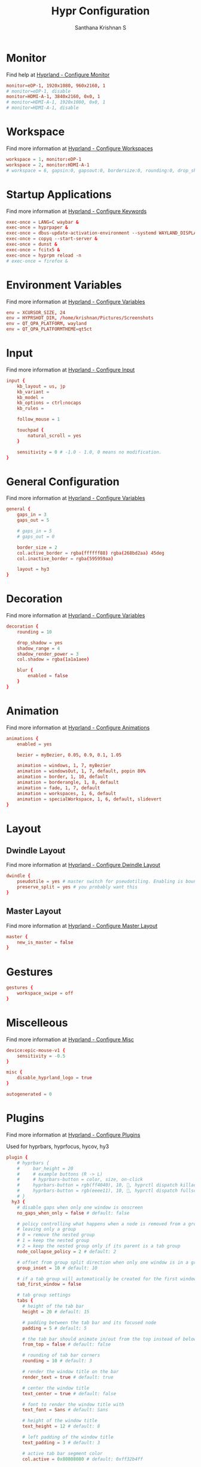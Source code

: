 #+TITLE: Hypr Configuration
#+AUTHOR: Santhana Krishnan S
#+PROPERTY: header-args :tangle hyprland.conf


* Monitor

Find help at [[https://wiki.hyprland.org/Configuring/Monitors/][Hyprland - Configure Monitor]]

#+BEGIN_SRC conf :tangle yes
monitor=eDP-1, 1920x1080, 960x2160, 1
# monitor=eDP-1, disable
monitor=HDMI-A-1, 3840x2160, 0x0, 1
# monitor=HDMI-A-1, 1920x1080, 0x0, 1
# monitor=HDMI-A-1, disable
#+END_SRC

* Workspace

Find more information at [[https://wiki.hyprland.org/Configuring/Workspaces/][Hyprland - Configure Workspaces]]

#+BEGIN_SRC conf :tangle yes
workspace = 1, monitor:eDP-1
workspace = 2, monitor:HDMI-A-1
# workspace = 6, gapsin:0, gapsout:0, bordersize:0, rounding:0, drop_shadow:false
#+END_SRC

* Startup Applications

Find more information at [[https://wiki.hyprland.org/Configuring/Keywords/][Hyprland - Configure Keywords]]

#+BEGIN_SRC conf :tangle yes
exec-once = LANG=C waybar &
exec-once = hyprpaper &
exec-once = dbus-update-activation-environment --systemd WAYLAND_DISPLAY XDG_CURRENT_DESKTOP
exec-once = copyq --start-server &
exec-once = dunst &
exec-once = fcitx5 &
exec-once = hyprpm reload -n
# exec-once = firefox &
#+END_SRC

# Source a file (multi-file configs)
# source = ~/.config/hypr/myColors.conf

* Environment Variables

Find more information at [[https://wiki.hyprland.org/Configuring/Variables/][Hyprland - Configure Variables]]

#+BEGIN_SRC conf :tangle yes
env = XCURSOR_SIZE, 24
env = HYPRSHOT_DIR, /home/krishnan/Pictures/Screenshots
env = QT_QPA_PLATFORM, wayland
env = QT_QPA_PLATFORMTHEME=qt5ct
#+END_SRC

* Input

Find more information at [[https://wiki.hyprland.org/Configuring/Input/][Hyprland - Configure Input]]

#+BEGIN_SRC conf :tangle yes
input {
    kb_layout = us, jp
    kb_variant =
    kb_model =
    kb_options = ctrl:nocaps
    kb_rules =

    follow_mouse = 1

    touchpad {
        natural_scroll = yes
    }

    sensitivity = 0 # -1.0 - 1.0, 0 means no modification.
}
#+END_SRC

* General Configuration

Find more information at [[https://wiki.hyprland.org/Configuring/Variables/][Hyprland - Configure Variables]]

#+BEGIN_SRC conf :tangle yes
general {
    gaps_in = 3
    gaps_out = 5

    # gaps_in = 5
    # gaps_out = 0

    border_size = 2
    col.active_border = rgba(ffffff88) rgba(268bd2aa) 45deg
    col.inactive_border = rgba(595959aa)

    layout = hy3
}
#+END_SRC

* Decoration

Find more information at [[https://wiki.hyprland.org/Configuring/Variables/][Hyprland - Configure Variables]]

#+BEGIN_SRC conf :tangle yes
decoration {
    rounding = 10

    drop_shadow = yes
    shadow_range = 4
    shadow_render_power = 3
    col.shadow = rgba(1a1a1aee)

    blur {
        enabled = false
    }
}
#+END_SRC

* Animation

Find more information at [[https://wiki.hyprland.org/Configuring/Animations/][Hyprland - Configure Animations]]

#+BEGIN_SRC conf :tangle yes
animations {
    enabled = yes

    bezier = myBezier, 0.05, 0.9, 0.1, 1.05

    animation = windows, 1, 7, myBezier
    animation = windowsOut, 1, 7, default, popin 80%
    animation = border, 1, 10, default
    animation = borderangle, 1, 8, default
    animation = fade, 1, 7, default
    animation = workspaces, 1, 6, default
    animation = specialWorkspace, 1, 6, default, slidevert
}
#+END_SRC

* Layout

** Dwindle Layout

Find more information at [[https://wiki.hyprland.org/Configuring/Dwindle-Layout/][Hyprland - Configure Dwindle Layout]]

#+BEGIN_SRC conf :tangle yes
dwindle {
    pseudotile = yes # master switch for pseudotiling. Enabling is bound to mainMod + P in the keybinds section below
    preserve_split = yes # you probably want this
}
#+END_SRC

** Master Layout

Find more information at [[https://wiki.hyprland.org/Configuring/Master-Layout/][Hyprland - Configure Master Layout]]

#+BEGIN_SRC conf :tangle yes
master {
    new_is_master = false
}
#+END_SRC

* Gestures

#+BEGIN_SRC conf :tangle yes
gestures {
    workspace_swipe = off
}
#+END_SRC

* Miscelleous

Find more information at [[https://wiki.hyprland.org/Configuring/Misc/][Hyprland - Configure Misc]]

#+BEGIN_SRC conf :tangle yes
device:epic-mouse-v1 {
    sensitivity = -0.5
}

misc {
    disable_hyprland_logo = true
}

autogenerated = 0
#+END_SRC

* Plugins

Find more information at [[https://wiki.hyprland.org/Plugins/Using-Plugins/][Hyprland - Configure Plugins]]

Used for hyprbars, hyprfocus, hycov, hy3

#+BEGIN_SRC conf :tangle yes
plugin {
    # hyprbars {
    #     bar_height = 20
    #     # example buttons (R -> L)
    #     # hyprbars-button = color, size, on-click
    #     hyprbars-button = rgb(ff4040), 10, 󰖭, hyprctl dispatch killactive
    #     hyprbars-button = rgb(eeee11), 10, , hyprctl dispatch fullscreen 1
    # }
  hy3 {
    # disable gaps when only one window is onscreen
    no_gaps_when_only = false # default: false

    # policy controlling what happens when a node is removed from a group,
    # leaving only a group
    # 0 = remove the nested group
    # 1 = keep the nested group
    # 2 = keep the nested group only if its parent is a tab group
    node_collapse_policy = 2 # default: 2

    # offset from group split direction when only one window is in a group
    group_inset = 10 # default: 10

    # if a tab group will automatically be created for the first window spawned in a workspace
    tab_first_window = false

    # tab group settings
    tabs {
      # height of the tab bar
      height = 20 # default: 15

      # padding between the tab bar and its focused node
      padding = 5 # default: 5

      # the tab bar should animate in/out from the top instead of below the window
      from_top = false # default: false

      # rounding of tab bar corners
      rounding = 10 # default: 3

      # render the window title on the bar
      render_text = true # default: true

      # center the window title
      text_center = true # default: false

      # font to render the window title with
      text_font = Sans # default: Sans

      # height of the window title
      text_height = 12 # default: 8

      # left padding of the window title
      text_padding = 3 # default: 3

      # active tab bar segment color
      col.active = 0x80808080 # default: 0xff32b4ff

      # urgent tab bar segment color
      col.urgent = 0xffff4f4f # default: 0xffff4f4f

      # inactive tab bar segment color
      col.inactive = 0xaa222222 # default: 0x80808080

      # active tab bar text color
      col.text.active = 0xffffffff # default: 0xff000000

      # urgent tab bar text color
      col.text.urgent = 0xffff0000 # default: 0xff000000

      # inactive tab bar text color
      col.text.inactive = 0xffffffff # default: 0xff000000
    }

    # autotiling settings
    autotile {
      # enable autotile
      enable = false # default: false

      # make autotile-created groups ephemeral
      ephemeral_groups = true # default: true

      # if a window would be squished smaller than this width, a vertical split will be created
      # -1 = never automatically split vertically
      # 0 = always automatically split vertically
      # <number> = pixel height to split at
      trigger_width = 0 # default: 0

      # if a window would be squished smaller than this height, a horizontal split will be created
      # -1 = never automatically split horizontally
      # 0 = always automatically split horizontally
      # <number> = pixel height to split at
      trigger_height = 0 # default: 0
     
      # a space or comma separated list of workspace ids where autotile should be enabled
      # it's possible to create an exception rule by prefixing the definition with "not:"
      # workspaces = 1, 2 # autotiling will only be enabled on workspaces 1 and 2
      # workspaces = not:1, 2 # autotiling will be enabled on all workspaces except 1 and 2
      workspaces = all # default: all
    }
  }
    hycov {
        overview_gappo = 60 # gaps width from screen edge
        overview_gappi = 24 # gaps width from clients
        enable_hotarea = 1 # enable mouse cursor hotarea, when cursor enter hotarea, it will toggle overview    
        hotarea_monitor = all # monitor name which hotarea is in, default is all
        hotarea_pos = 1 # position of hotarea (1: bottom left, 2: bottom right, 3: top left, 4: top right)
        hotarea_size = 10 # hotarea size, 10x10
        swipe_fingers = 4 # finger number of gesture, move any directory
        move_focus_distance = 100 # distance for movefocus, only can use 3 finger to move 
        enable_gesture = 0 # enable gesture
        disable_workspace_change = 0 # disable workspace change when in overview mode
        disable_spawn = 0 # disable bind exec when in overview mode
        auto_exit = 1 # enable auto exit when no client in overview
        auto_fullscreen = 0 # auto make active window maximize after exit overview
        only_active_workspace = 0 # only overview the active workspace
        only_active_monitor = 0 # only overview the active monitor
        enable_alt_release_exit = 0 # alt swith mode arg, see readme for detail
        alt_replace_key = Alt_L # alt swith mode arg, see readme for detail
        alt_toggle_auto_next = 0 # auto focus next window when toggle overview in alt swith mode
        click_in_cursor = 1 # when click to jump, the target windwo is find by cursor, not the current foucus window.
        hight_of_titlebar = 0 # height deviation of title bar hight

    }

    hyprfocus {
        enabled = yes

        keyboard_focus_animation = flash
        mouse_focus_animation = flash

        bezier = bezIn, 0.5,0.0,1.0,0.5
        bezier = bezOut, 0.0,0.5,0.5,1.0

        flash {
            flash_opacity = 0.9

            in_bezier = bezIn
            in_speed = 5

            out_bezier = bezOut
            out_speed = 15
        }

        shrink {
            shrink_percentage = 0.95

            in_bezier = bezIn
            in_speed = 3

            out_bezier = bezOut
            out_speed = 3
        }
    }
}
#+END_SRC

* Window Rules

Find more information at [[https://wiki.hyprland.org/Configuring/Window-Rules/][Hyprland - Configure Window Rules]]

#+BEGIN_SRC conf :tangle no
# Example windowrule v1
windowrule = float, ^(kitty)$
# Example windowrule v2
windowrulev2 = float, class:^(com.github.hluk.copyq)$
#+END_SRC

** For applications

#+BEGIN_SRC conf :tangle yes
windowrulev2 = float, class:^(float)$
windowrulev2 = float, class:^(python3)$
windowrulev2 = float, class:^(pavucontrol)$
windowrulev2 = float, title:^(ranger)$
windowrulev2 = float, title:^(Task Manager - Vivaldi)$
windowrulev2 = float, class:^(com.github.hluk.copyq)$
windowrulev2 = size 49.65% 48%, class:^(float)$
windowrulev2 = center, class:^(float)$
windowrulev2 = opacity 0.90 override 0.90 override, class:(Vivaldi-stable)
windowrulev2 = opacity 0.90 override 0.90 override, class:^(bruno)$
windowrulev2 = opacity 0.90 override 0.90 override, class:^(firefox)$
windowrulev2 = opacity 0.90 override 0.90 override, class:^(Google-chrome)$
windowrulev2 = opacity 1, class:^(firefox)$, title:^(Library)$
windowrulev2 = opacity 1, class:^(firefox)$, title:(Metabase)
windowrulev2 = opacity 0.90 override 0.90 override, class:^(MuPDF)$
windowrulev2 = opacity 0.90, class:libreoffice-calc
windowrulev2 = float, title:^(.*gpg2.*password-store.*)$
windowrulev2 = float, class:^(Pinentry-gtk-2)$

windowrulev2 = float, title:^(Sign in.*Google Accounts)
#+END_SRC

** Default workspace for applications
#+BEGIN_SRC conf :tangle yes
windowrulev2 = workspace 3, class:^(bruno)$
windowrulev2 = workspace 4, class:(Vivaldi-stable)
windowrulev2 = workspace 6, class:^(Emacs)$
#+END_SRC

* Keybinds

Find more information at [[https://wiki.hyprland.org/Configuring/Binds/][Hyprland - Configure Binds]]

** SUPER to $mainMod
#+BEGIN_SRC conf :tangle yes
$mainMod = SUPER
#+END_SRC

** Essential binds
#+BEGIN_SRC conf :tangle yes
bind = $mainMod, return, exec, kitty
bind = $mainMod SHIFT, return, exec, [float;center;size 960 540;workspace special:scratch] kitty
bind = $mainMod SHIFT, C, killactive,
bind = $mainMod SHIFT, Q, exit,
bind = $mainMod SHIFT, F, fullscreen, 0
bind = $mainMod SHIFT, Z, exec, swaylock -c 000000
bind = $mainMod, F, fullscreen, 1
bind = $mainMod, T, togglefloating,
bind = $mainMod SHIFT, T, exec, hyprctl dispatch pseudo
bind = $mainMod, O, exec, $(tofi-drun)
bind = $mainMod, P, exec, $(tofi-run)

# bind = $mainMod, O, exec, wofi --show drun --allow-images
# bind = $mainMod, P, exec, wofi --show run

bind = $mainMod ALT, P, exec, passmenu
bind = $mainMod CONTROL, P, exec, kitty $(compgen -c | tofi)
bind = $mainMod, R, exec, kitty ranger
bind = $mainMod SHIFT, P, pseudo, # dwindle
bind = $mainMod, E, togglesplit, # dwindle
bind = $mainMod, BACKSLASH, pin
#+END_SRC

** Move focus with mainMod + arrow keys
#+BEGIN_SRC conf :tangle yes
bind = $mainMod, H, hy3:movefocus, l
bind = $mainMod, L, hy3:movefocus, r
bind = $mainMod, K, hy3:movefocus, u
bind = $mainMod, J, hy3:movefocus, d

# Move floating
binde = $mainMod SHIFT, H, exec, ~/.config/hypr/move-window.sh l 200
binde = $mainMod SHIFT, L, exec, ~/.config/hypr/move-window.sh r 200
binde = $mainMod SHIFT, K, exec, ~/.config/hypr/move-window.sh u 200
binde = $mainMod SHIFT, J, exec, ~/.config/hypr/move-window.sh d 200
#+END_SRC

** Resize window with mainMod CTRL + arrow keys
#+BEGIN_SRC conf :tangle yes
binde = $mainMod CONTROL, H, resizeactive, -50 0
binde = $mainMod CONTROL, L, resizeactive, 50 0
binde = $mainMod CONTROL, K, resizeactive, 0 50
binde = $mainMod CONTROL, J, resizeactive, 0 -50
#+END_SRC

** Switch workspaces with mainMod + [0-9]
#+BEGIN_SRC conf :tangle yes
bind = $mainMod, 1, workspace, 1
bind = $mainMod, 2, workspace, 2
bind = $mainMod, 3, workspace, 3
bind = $mainMod, 4, workspace, 4
bind = $mainMod, 5, workspace, 5
bind = $mainMod, 6, workspace, 6
bind = $mainMod, 7, workspace, 7
bind = $mainMod, 8, workspace, 8
bind = $mainMod, 9, workspace, 9
bind = $mainMod, 0, workspace, 10
bind = $mainMod, SPACE, togglespecialworkspace, scratch
#+END_SRC

** Move active window to a workspace with mainMod + SHIFT + [0-9]
#+BEGIN_SRC conf :tangle yes
bind = $mainMod SHIFT, 1, movetoworkspace, 1
bind = $mainMod SHIFT, 2, movetoworkspace, 2
bind = $mainMod SHIFT, 3, movetoworkspace, 3
bind = $mainMod SHIFT, 4, movetoworkspace, 4
bind = $mainMod SHIFT, 5, movetoworkspace, 5
bind = $mainMod SHIFT, 6, movetoworkspace, 6
bind = $mainMod SHIFT, 7, movetoworkspace, 7
bind = $mainMod SHIFT, 8, movetoworkspace, 8
bind = $mainMod SHIFT, 9, movetoworkspace, 9
bind = $mainMod SHIFT, 0, movetoworkspace, 10
bind = $mainMod SHIFT, SPACE, movetoworkspace, special:scratch
#+END_SRC

** Move workspace to monitor
#+BEGIN_SRC conf :tangle yes
bind = $mainMod ALT SHIFT, K, movecurrentworkspacetomonitor, u
bind = $mainMod ALT SHIFT, J, movecurrentworkspacetomonitor, d
bind = $mainMod ALT SHIFT, L, movecurrentworkspacetomonitor, r
bind = $mainMod ALT SHIFT, H, movecurrentworkspacetomonitor, l
#+END_SRC

** Move to adjacent workspace
#+BEGIN_SRC conf :tangle yes
bind = $mainMod, SEMICOLON, exec, ~/.config/hypr/switch-monitor.sh
bind = $mainMod, COMMA, workspace, m-1
bind = $mainMod, PERIOD, workspace, m+1
#+END_SRC

** Scroll through existing workspaces with mainMod + scroll
#+BEGIN_SRC conf :tangle yes
bind = $mainMod, mouse_down, workspace, e+1
bind = $mainMod, mouse_up, workspace, e-1
#+END_SRC

** Move/resize windows with mainMod + LMB/RMB and dragging
#+BEGIN_SRC conf :tangle yes
bindm = $mainMod, mouse:273, resizewindow
#+END_SRC

** Special keybind to kill all vivaldi instances
#+BEGIN_SRC conf :tangle yes
bind = $mainMod CONTROL SHIFT, V, exec, killall -9 vivaldi-bin
#+END_SRC

** Audio key binds
#+BEGIN_SRC conf :tangle yes
binde = $mainMod, EQUAL, exec, pactl set-sink-volume @DEFAULT_SINK@ +10%
binde = $mainMod, MINUS, exec, pactl set-sink-volume @DEFAULT_SINK@ -10%
bindm = $mainMod, mouse:272, movewindow
#+END_SRC

** Brightness key binds
#+BEGIN_SRC conf :tangle yes
binde = $mainMod SHIFT, EQUAL, exec, brightnessctl set 5%+
binde = $mainMod SHIFT, MINUS, exec, brightnessctl set 5%-
#+END_SRC

** Hardware keys
#+BEGIN_SRC conf :tangle yes
binde =, XF86AudioRaiseVolume, exec, pactl set-sink-volume @DEFAULT_SINK@ +10%
binde =, XF86AudioLowerVolume, exec, pactl set-sink-volume @DEFAULT_SINK@ -10%
bind  =, XF86AudioMute, exec, pactl set-sink-mute @DEFAULT_SINK@ toggle
bind  =, XF86AudioMicMute, exec, pactl set-source-mute @DEFAULT_SOURCE@ toggle
binde =, XF86MonBrightnessUp, exec, brightnessctl set 10%+
binde =, XF86MonBrightnessDown, exec, brightnessctl set 10%-
#+END_SRC

** Screenshot a window, monitor, output
#+BEGIN_SRC conf :tangle yes
bind = $mainMod, PRINT, exec, hyprshot -m window
bind = $mainMod SHIFT, PRINT, exec, hyprshot -m output
bind = , PRINT, exec, hyprshot -m region
#+END_SRC

** Gaps
#+BEGIN_SRC conf :tangle yes
bind = $mainMod ALT, G, exec, hyprctl --batch "keyword general:gaps_in 3; keyword general:gaps_out 5; keyword general:border_size 2; keyword decoration:rounding 10; keyword decoration:drop_shadow true"
bind = $mainMod ALT SHIFT, G, exec, hyprctl --batch "keyword general:gaps_in 0; keyword general:gaps_out 0; keyword general:border_size 0; keyword decoration:rounding 0; keyword decoration:drop_shadow false"
#+END_SRC

** Groups
#+BEGIN_SRC conf :tangle yes
# bind = $mainMod, G, togglegroup
# bind = $mainMod SHIFT, G, moveoutofgroup
# bind = $mainMod SHIFT, H, moveintogroup, l
# bind = $mainMod SHIFT, L, moveintogroup, r
# bind = $mainMod SHIFT, K, moveintogroup, u
# bind = $mainMod SHIFT, J, moveintogroup, d

bind = $mainMod, G, hy3:changegroup, tab
bind = $mainMod, B, hy3:makegroup, h
bind = $mainMod, V, hy3:makegroup, v
bind = $mainMod SHIFT, G, hy3:changegroup, toggletab
# bind = $mainMod SHIFT, H, moveintogroup, l
# bind = $mainMod SHIFT, L, moveintogroup, r
# bind = $mainMod SHIFT, K, moveintogroup, u
# bind = $mainMod SHIFT, J, moveintogroup, d
#+END_SRC

** Monitor
#+BEGIN_SRC conf :tangle yes
bind = $mainMod, F7, exec, hyprctl keyword monitor eDP-1,1920x1080,960x2160,1
bind = $mainMod SHIFT, F7, exec, hyprctl keyword monitor eDP-1,disable
#+END_SRC
